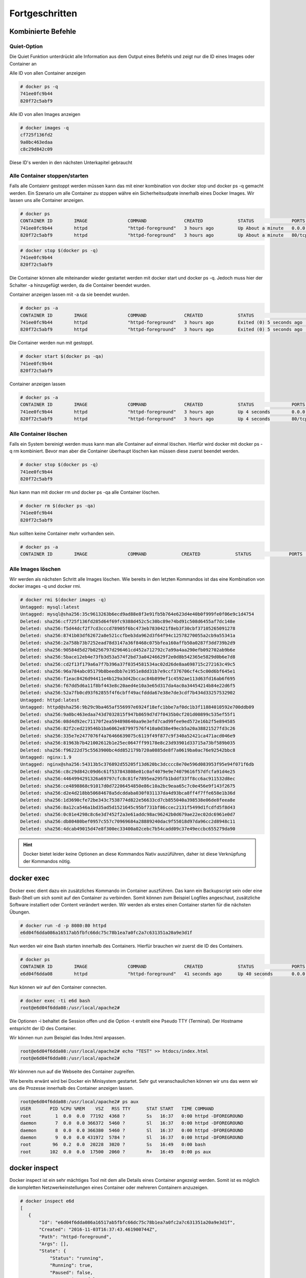 Fortgeschritten
***************

Kombinierte Befehle
"""""""""""""""""""
Quiet-Option
============
Die Quiet Funktion unterdrückt alle Information aus dem Output eines Befehls und zeigt nur die ID eines Images oder Container an

Alle ID von allen Container anzeigen

.. code-block:: guess

    # docker ps -q
    741ee0fc9b44
    820f72c5abf9

Alle ID von allen Images anzeigen

.. code-block:: guess

    # docker images -q
    cf725f136fd2
    9a0bc463edaa
    c8c29d842c09

Diese ID's werden in den nächsten Unterkapitel gebraucht

Alle Container stoppen/starten
==============================
Falls alle Contaienr gestoppt werden müssen kann das mit einer kombination von docker stop und docker ps -q gemacht werden. Ein
Szenario um alle Container zu stoppen währe ein Sicherheitsudpate innerhalb eines Docker Images. Wir lassen uns alle Container anzeigen.

.. code-block:: guess

    # docker ps
    CONTAINER ID        IMAGE               COMMAND              CREATED             STATUS              PORTS                  NAMES
    741ee0fc9b44        httpd               "httpd-foreground"   3 hours ago         Up About a minute   0.0.0.0:8080->80/tcp   prickly_liskov
    820f72c5abf9        httpd               "httpd-foreground"   3 hours ago         Up About a minute   80/tcp                 elegant_keller

.. code-block:: guess

    # docker stop $(docker ps -q)
    741ee0fc9b44
    820f72c5abf9

Die Container können alle miteinander wieder gestartet werden mit docker start und docker ps -q. Jedoch muss hier der Schalter -a hinzugefügt werden, da die Container beendet wurden.

Container anzeigen lassen mit -a da sie beendet wurden.

.. code-block:: guess

    # docker ps -a
    CONTAINER ID        IMAGE               COMMAND              CREATED             STATUS                     PORTS               NAMES
    741ee0fc9b44        httpd               "httpd-foreground"   3 hours ago         Exited (0) 5 seconds ago                       prickly_liskov
    820f72c5abf9        httpd               "httpd-foreground"   3 hours ago         Exited (0) 5 seconds ago                       elegant_keller

Die Container werden nun mit gestoppt.

.. code-block:: guess

    # docker start $(docker ps -qa)
    741ee0fc9b44
    820f72c5abf9

Container anzeigen lassen

.. code-block:: guess

    # docker ps -a
    CONTAINER ID        IMAGE               COMMAND              CREATED             STATUS              PORTS                  NAMES
    741ee0fc9b44        httpd               "httpd-foreground"   3 hours ago         Up 4 seconds        0.0.0.0:8080->80/tcp   prickly_liskov
    820f72c5abf9        httpd               "httpd-foreground"   3 hours ago         Up 4 seconds        80/tcp                 elegant_keller


Alle Container löschen
======================
Falls ein System bereinigt werden muss kann man alle Container auf einmal löschen. Hierfür wird docker mit docker ps -q rm kombiniert. Bevor man aber die Container überhaupt löschen kan müssen
diese zuerst beendet werden.

.. code-block:: guess

    # docker stop $(docker ps -q)
    741ee0fc9b44
    820f72c5abf9

Nun kann man mit docker rm und docker ps -qa alle Container löschen.

.. code-block:: guess

    # docker rm $(docker ps -qa)
    741ee0fc9b44
    820f72c5abf9

Nun sollten keine Container mehr vorhanden sein.

.. code-block:: guess

    # docker ps -a
    CONTAINER ID        IMAGE               COMMAND             CREATED             STATUS              PORTS               NAMES

Alle Images löschen
===================
Wir werden als nächsten Schritt alle Images löschen. Wie bereits in den letzten Kommandos ist das eine Kombination von docker images -q und docker rmi.

.. code-block:: guess

    # docker rmi $(docker images -q)
    Untagged: mysql:latest
    Untagged: mysql@sha256:35c9613263b6ecd9ad88e8f3e91fb5b764e623d4e40b0f999fe0f06e9c1d4754
    Deleted: sha256:cf725f136fd285d64f69fc9388d452c5c30bc89e74bd91c508d6455af7dc148e
    Deleted: sha256:f5d44dcf2f7cd3cccd78905f6bc473eb7830421f8eb3f30cbf37105265091278
    Deleted: sha256:8741b03df62672a8e521ccfbeb3da962d3f64f94c12578270055a2cb9a55341a
    Deleted: sha256:2a758b73b7252ead78d3147a36f8468c075bfea160affb50a0287f3dd739b2d9
    Deleted: sha256:90584d5d27b0256797d296461cd452a712792c7a99a4aa290efb092702ab9b6e
    Deleted: sha256:5bace12eb4e73fb3d53a574f2bd73a04246629f2e0d8b542365e5829d0b6e7d8
    Deleted: sha256:cd2f13f179a6a7f7b396a37f0354581534ac02d26de8aa698715c272163c49c5
    Deleted: sha256:96a784abc05179b8beedbb7e1951e8dd31b7e9ccf376706cf4c5c00d6bf645e1
    Deleted: sha256:f1eac8426d94411e4b129a3d42bccac84b899ef1c4592ae113d63fd16ab6f695
    Deleted: sha256:f67dd5d6a11f8bf443e8c20aed4e10a3e65d317da4ac0a34454214b84e22d6f5
    Deleted: sha256:52a7fb0cd93f62855f4f6cbff49acfddda67e38e7de3cdf7b434d33257532902
    Untagged: httpd:latest
    Untagged: httpd@sha256:9b29c9ba465af556997e6924f18efc1bbe7af0dc1b3f11884010592e700ddb09
    Deleted: sha256:9a0bc463edaa743d7032815f947b8659d7d7f0435b0cf201d00899c535ef55f1
    Deleted: sha256:08d4d92ec71170f2ea594898640aa9e3efd7cad99fee9ed572e16b2f5e894585
    Deleted: sha256:82f2ced219546b1ba6062e87997576f410a0d38e49ecb5a20a38821527fd3c26
    Deleted: sha256:335e7e2477076f4a76466639075c6119f49f877c9f340a52421ca471acd046e9
    Deleted: sha256:81963b7b421002612b1e25ec0647ff99178e8c23d93901d33715a73bf589b035
    Deleted: sha256:f96222d75c5563900bc4dd852179b720a0885de8f7a0619ba0ac76e92542bbc8
    Untagged: nginx:1.9
    Untagged: nginx@sha256:54313b5c376892d55205f13d620bc3dcccc8e70e596d083953f95e94f071f6db
    Deleted: sha256:c8c29d842c09d6c61f537843808e01c0af4079e9e74079616f57dfcfa91d4e25
    Deleted: sha256:4464994291326a69797cfc8c81fe7895ea295fb1bddf33ff8cc6ac911532d8ec
    Deleted: sha256:ce4898868c91017d0d72206454850e86c10a2bc9eaa65c7c0e456e9f143f2675
    Deleted: sha256:d2e4d218bb50684678a5dcddaba030f031137da4d93bca8ff4f7ffe658e1b36d
    Deleted: sha256:1d3690cfe72be343c7538774d822e56633cd7cb855040a398538e06de8feea8e
    Deleted: sha256:8a12ca546a1bd35ad5d1521645c95bf731bf86ccec2131f5499d1fcdfd5f8d43
    Deleted: sha256:0c01e4298c8c6e3d7452f2a3e61addc98ac96242b0d679ae22ec02dc6961e0d7
    Deleted: sha256:db80480bef0957c557c70969684a28889240dac9f55018d97da96cc2d8948c11
    Deleted: sha256:4dcab49015d47e8f300ec33400a02cebc7b54cadd09c37e49eccbc655279da90


.. hint::
    Docker bietet leider keine Optionen an diese Kommandos Nativ auszüführen, daher ist diese Verknüpfung der Kommandos
    nötig.

docker exec
"""""""""""
Docker exec dient dazu ein zusätzliches Kommando im Container auszführen. Das kann ein Backupscript sein oder eine Bash-Shell um sich somit auf den Container zu verbinden.
Somit können zum Beispiel Logfiles angeschaut, zusätzliche Software installiert oder Content verändert werden. Wir werden als erstes einen Container starten für die nächsten Übungen.

.. code-block:: guess

    # docker run -d -p 8080:80 httpd
    e6d04f6dda086a16517ab5fbfc66dc75c78b1ea7a0fc2a7c631351a20a9e3d1f

Nun werden wir eine Bash starten innerhalb des Containers. Hierfür brauchen wir zuerst die ID des Containers.

.. code-block:: guess

    # docker ps
    CONTAINER ID        IMAGE               COMMAND              CREATED             STATUS              PORTS                  NAMES
    e6d04f6dda08        httpd               "httpd-foreground"   41 seconds ago      Up 40 seconds       0.0.0.0:8080->80/tcp   suspicious_curran

Nun können wir auf den Container connecten.

.. code-block:: guess

    # docker exec -ti e6d bash
    root@e6d04f6dda08:/usr/local/apache2#

Die Optionen -i behaltet die Session offen und die Option -t erstellt eine Pseudo TTY (Terminal). Der Hostname entspricht der ID des Container.

Wir können nun zum Beispiel das Index.html anpassen.

.. code-block:: guess

    root@e6d04f6dda08:/usr/local/apache2# echo "TEST" >> htdocs/index.html
    root@e6d04f6dda08:/usr/local/apache2#

Wir könnnen nun auf die Webseite des Container zugreifen.

.. image:: fort_p1.png
   :align: center

Wie bereits erwänt wird bei Docker ein Minisystem gestartet. Sehr gut veranschaulichen können wir uns das wenn wir uns die Prozesse innerhalb
des Container anzeigen lassen.

.. code-block:: guess

    root@e6d04f6dda08:/usr/local/apache2# ps aux
    USER       PID %CPU %MEM    VSZ   RSS TTY      STAT START   TIME COMMAND
    root         1  0.0  0.0  77192  4368 ?        Ss   16:37   0:00 httpd -DFOREGROUND
    daemon       7  0.0  0.0 366372  5460 ?        Sl   16:37   0:00 httpd -DFOREGROUND
    daemon       8  0.0  0.0 366380  5460 ?        Sl   16:37   0:00 httpd -DFOREGROUND
    daemon       9  0.0  0.0 431972  5784 ?        Sl   16:37   0:00 httpd -DFOREGROUND
    root        96  0.2  0.0  20228  3020 ?        Ss   16:49   0:00 bash
    root       102  0.0  0.0  17500  2060 ?        R+   16:49   0:00 ps aux


docker inspect
""""""""""""""
Docker inspect ist ein sehr mächtiges Tool mit dem alle Details eines Container angezeigt werden.
Somit ist es möglich die kompletten Netzwerkeinstellungen eines Container oder mehreren Containern anzuzeigen.

.. code-block:: guess

    # docker inspect e6d
    [
       {
           "Id": "e6d04f6dda086a16517ab5fbfc66dc75c78b1ea7a0fc2a7c631351a20a9e3d1f",
           "Created": "2016-11-03T16:37:43.461900744Z",
           "Path": "httpd-foreground",
           "Args": [],
           "State": {
               "Status": "running",
               "Running": true,
               "Paused": false,
               "Restarting": false,
               "OOMKilled": false,
               "Dead": false,
               "Pid": 3905,
               "ExitCode": 0,
               "Error": "",
               "StartedAt": "2016-11-03T16:37:43.666759319Z",
               "FinishedAt": "0001-01-01T00:00:00Z"
           },
           "Image": "sha256:9a0bc463edaa743d7032815f947b8659d7d7f0435b0cf201d00899c535ef55f1",
           "ResolvConfPath": "/var/lib/docker/containers/e6d04f6dda086a16517ab5fbfc66dc75c78b1ea7a0fc2a7c631351a20a9e3d1f/resolv.conf",
     ...

Da der Ouptut sehr gross ist können wir mit "| less " die Anzeige stoppen und scrollbar machen.

.. code-block:: guess

    # docker inspect e6d | less

Der Output wird in JSON dargestellt und lässt sich mit der Option --format beliebig anpassen. In diesem Beispiel lassen wir uns alle Namen
der Container anzeigen.

.. code-block:: guess

    # docker inspect  --format {{.Name}} e6d
    /suspicious_curran

Oder wir lassen uns wie Oben bereits erwähnt die Netzwerkeinstellungen anzeigen.

.. code-block:: guess

    # docker inspect  --format {{.NetworkSettings}} e6d
    {{ 3af1e4fecaa6b99e1fde33f33ff44a0f3b200be641302007fcdd0c7faedffa08 false  0 map[80/tcp:[{0.0.0.0 8080}]] /var/run/docker/netns/3af1e4fecaa6 [] []} {bd85f7ce84ad3195b2e9a3cda45bfdffb9599df1d1db02544f54421a59664f93 172.17.0.1  0 172.17.0.2 16  02:42:ac:11:00:02} map[bridge:0xc8203c0000]}

docker stats
""""""""""""
Mit Docker stats kann die Systemauslastung einer oder mehrerer Container angezeigt werden. Diese wird wie bei dem TOP Befehl im Vordergrund angezeigt und schliesst sich nicht selber.
Wir starten für dieses Kapitel 5 Container.

.. code-block:: guess

    # for i in $(seq 1 5);do docker run -d httpd; done
    69fd1484d619be3ec6463767b18f2f0fd66d94101a329c10710fa5b8a05d5c13
    6da2de8f3f5cea08073b62e979f86e5a9b3b7d08081fe76e69a3f44264644a78
    06bec43f03be3306344319fae0fc1b493f81f17a850fea40b1e4681cffbd0912
    be5000b98850da7efa32921be5509019737c61589a5c03353530bf687d9ba70b
    7ad6b8cc5917e20e1343a001f4919a2013e73572a600975c03357365ca41c95b

Wir lassen uns die neu erstellten Container anzeigen.

.. code-block:: guess

    # docker ps
    CONTAINER ID        IMAGE               COMMAND              CREATED             STATUS              PORTS                  NAMES
    7ad6b8cc5917        httpd               "httpd-foreground"   36 seconds ago      Up 36 seconds       80/tcp                 infallible_rosalind
    be5000b98850        httpd               "httpd-foreground"   36 seconds ago      Up 36 seconds       80/tcp                 dreamy_jepsen
    06bec43f03be        httpd               "httpd-foreground"   37 seconds ago      Up 36 seconds       80/tcp                 berserk_brahmagupta
    6da2de8f3f5c        httpd               "httpd-foreground"   37 seconds ago      Up 36 seconds       80/tcp                 hungry_raman
    69fd1484d619        httpd               "httpd-foreground"   37 seconds ago      Up 37 seconds       80/tcp                 trusting_hodgkin
    e6d04f6dda08        httpd               "httpd-foreground"   28 minutes ago      Up 28 minutes       0.0.0.0:8080->80/tcp   suspicious_curran

Nun werden wir den obersten Container in der Liste mit docker status anschauen.

.. code-block:: guess

    # docker stats 7ad

     CONTAINER           CPU %               MEM USAGE / LIMIT       MEM %               NET I/O             BLOCK I/O           PIDS
     7ad                 0.00%               8.461 MiB / 11.43 GiB   0.07%               7.209 kB / 648 B    0 B / 0 B           82

Wenn wir das Kommando mit der Option mit --no-stream ausführen werden die Performance Daten nur einmal angezeigt.

.. code-block:: guess

    # docker stats --no-stream 7ad
    CONTAINER           CPU %               MEM USAGE / LIMIT       MEM %               NET I/O             BLOCK I/O           PIDS
    7ad                 0.10%               8.461 MiB / 11.43 GiB   0.07%               8.264 kB / 648 B    0 B / 0 B           82

Nun werden wir die Performancedaten von allen Container anzeigen.

.. code-block:: guess

    # docker stats -a --no-stream
    CONTAINER           CPU %               MEM USAGE / LIMIT       MEM %               NET I/O               BLOCK I/O           PIDS
    7ad6b8cc5917        0.08%               8.461 MiB / 11.43 GiB   0.07%               9.968 kB / 648 B      0 B / 0 B           82
    be5000b98850        0.08%               8.449 MiB / 11.43 GiB   0.07%               9.968 kB / 648 B      0 B / 0 B           82
    06bec43f03be        0.08%               8.445 MiB / 11.43 GiB   0.07%               9.968 kB / 648 B      0 B / 0 B           82
    6da2de8f3f5c        0.09%               8.473 MiB / 11.43 GiB   0.07%               9.968 kB / 648 B      0 B / 0 B           82
    69fd1484d619        0.08%               8.445 MiB / 11.43 GiB   0.07%               9.968 kB / 648 B      0 B / 0 B           82
    e6d04f6dda08        0.09%               10.36 MiB / 11.43 GiB   0.09%               39.65 kB / 3.276 kB   3.744 MB / 0 B      82
    29e238fc9658        0.00%               0 B / 0 B               0.00%               0 B / 0 B             0 B / 0 B           0
    b38f8c68b034        0.00%               0 B / 0 B               0.00%               0 B / 0 B             0 B / 0 B           0

Wer anstatt Container ID lieber Container namen möchten kann dies wie folgt machen. Dies ist eine Kombination aus docker stats, docker inspect und docker ps -q.

.. code-block:: guess

    # docker stats --no-stream $(docker inspect --format {{.Name}} $(docker ps -q))
    CONTAINER              CPU %               MEM USAGE / LIMIT       MEM %               NET I/O               BLOCK I/O           PIDS
    /infallible_rosalind   0.08%               8.461 MiB / 11.43 GiB   0.07%               11.95 kB / 648 B      0 B / 0 B           82
    /dreamy_jepsen         0.09%               8.449 MiB / 11.43 GiB   0.07%               11.95 kB / 648 B      0 B / 0 B           82
    /berserk_brahmagupta   0.09%               8.445 MiB / 11.43 GiB   0.07%               11.95 kB / 648 B      0 B / 0 B           82
    /hungry_raman          0.08%               8.473 MiB / 11.43 GiB   0.07%               11.95 kB / 648 B      0 B / 0 B           82
    /trusting_hodgkin      0.09%               8.445 MiB / 11.43 GiB   0.07%               11.95 kB / 648 B      0 B / 0 B           82
    /suspicious_curran     0.09%               10.37 MiB / 11.43 GiB   0.09%               42.23 kB / 3.834 kB   3.744 MB / 0 B      82

Übungen
"""""""
 1. Stoppe alle Container auf dem System
 2. Starte alle Container auf dem Sytem
 3. Verbinde auf ein Docker Container mit Docker exec
 4. Zeige alle Namen der Container an.
 5. Zeige alle Netzwerkeinstellungen der Container an.
 6. Zeige die Sytemauslastung aller Container an.
 7. Lösche alle Container
 8. Lösche alle Images

